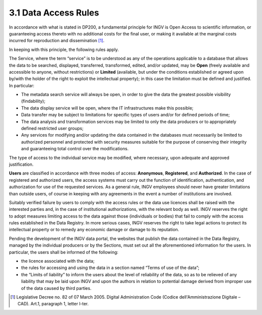 3.1 Data Access Rules
=====================

In accordance with what is stated in DP200, a fundamental principle for
INGV is Open Access to scientific information, or guaranteeing access
thereto with no additional costs for the final user, or making it
available at the marginal costs incurred for reproduction and
dissemination [1]_.

In keeping with this principle, the following rules apply.

The Service, where the term “service” is to be understood as any of the
operations applicable to a database that allows the data to be searched,
displayed, transferred, transformed, edited, and/or updated, may be
**Open** (freely available and accessible to anyone, without
restrictions) or **Limited** (available, but under the conditions
established or agreed upon by/with the holder of the right to exploit
the intellectual property); in this case the limitation must be defined
and justified. In particular:

-  The metadata search service will always be open, in order to give the
   data the greatest possible visibility (findability);

-  The data display service will be open, where the IT infrastructures
   make this possible;

-  Data transfer may be subject to limitations for specific types of
   users and/or for defined periods of time;

-  The data analysis and transformation services may be limited to only
   the data producers or to appropriately defined restricted user
   groups;

-  Any services for modifying and/or updating the data contained in the
   databases must necessarily be limited to authorized personnel and
   protected with security measures suitable for the purpose of
   conserving their integrity and guaranteeing total control over the
   modifications.

The type of access to the individual service may be modified, where
necessary, upon adequate and approved justification.

**Users** are classified in accordance with three modes of access:
**Anonymous**, **Registered**, and **Authorized**. In the case of
registered and authorized users, the access systems must carry out the
function of identification, authentication, and authorization for use of
the requested services. As a general rule, INGV employees should never
have greater limitations than outside users, of course in keeping with
any agreements in the event a number of institutions are involved.

Suitably verified failure by users to comply with the access rules or
the data use licences shall be raised with the interested parties and,
in the case of institutional authorizations, with the relevant body as
well. INGV reserves the right to adopt measures limiting access to the
data against those (individuals or bodies) that fail to comply with the
access rules established in the Data Registry. In more serious cases,
INGV reserves the right to take legal actions to protect its
intellectual property or to remedy any economic damage or damage to its
reputation.

Pending the development of the INGV data portal, the websites that
publish the data contained in the Data Registry, managed by the
individual producers or by the Sections, must set out all the
aforementioned information for the users. In particular, the users shall
be informed of the following:

-  the licence associated with the data;

-  the rules for accessing and using the data in a section named “Terms
   of use of the data”;

-  the “Limits of liability” to inform the users about the level of
   reliability of the data, so as to be relieved of any liability that
   may be laid upon INGV and upon the authors in relation to potential
   damage derived from improper use of the data caused by third parties.

.. [1]
   Legislative Decree no. 82 of 07 March 2005. Digital Administration
   Code (Codice dell'Amministrazione Digitale – CAD). Art.1, paragraph
   1, letter l-ter.
